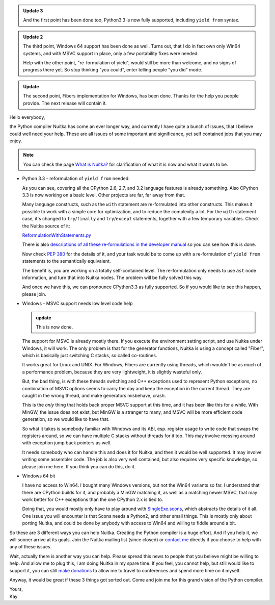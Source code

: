 .. title: Nuitka needs you - a call for help
.. slug: nuitka-needs-you-a-call-for-help
.. date: 2013/04/10 07:51:13
.. tags: Nuitka,Python,compiler

.. admonition:: Update 3

   And the first point has been done too, Python3.3 is now fully supported,
   including ``yield from`` syntax.

.. admonition:: Update 2

   The third point, Windows 64 support has been done as well. Turns out, that I
   do in fact own only Win64 systems, and with MSVC support in place, only a few
   portability fixes were needed.

   Help with the other point, "re-formulation of yield", would still be more
   than welcome, and no signs of progress there yet. So stop thinking "you
   could", enter telling people "you did" mode.

.. admonition:: Update

   The second point, Fibers implementation for Windows, has been done. Thanks
   for the help you people provide. The next release will contain it.

Hello everybody,

the Python compiler Nuitka has come an ever longer way, and currently I have
quite a bunch of issues, that I believe could well need your help. These are
all issues of some important and significance, yet self contained jobs that you
may enjoy.

.. note::

   You can check the page `What is Nuitka? </pages/overview.html>`_ for
   clarification of what it is now and what it wants to be.

* Python 3.3 - reformulation of ``yield from`` needed.

  As you can see, covering all the CPython 2.6, 2.7, and 3.2 language features
  is already something. Also CPython 3.3 is now working on a basic level. Other
  projects are far, far away from that.

  Many language constructs, such as the ``with`` statement are re-formulated
  into other constructs. This makes it possible to work with a simple core for
  optimization, and to reduce the complexity a lot. For the ``with`` statement
  case, it's changed to ``try``/``finally`` and ``try``/``except`` statements,
  together with a few temporary variables. Check the Nuitka source of it:

  `ReformulationWithStatements.py <http://www.nuitka.net/gitweb/?p=Nuitka.git;a=blob;f=nuitka/tree/ReformulationWithStatements.py;h=2a2d5821e5a511201454e5ae8a7c979d48f04c4a;hb=HEAD>`_

  There is also `descriptions of all these re-formulations in the developer
  manual
  </doc/developer-manual.html#language-conversions-to-make-things-simpler>`_ so
  you can see how this is done.

  Now check `PEP 380 <http://www.python.org/dev/peps/pep-0380/>`_ for the
  details of it, and your task would be to come up with a re-formulation of
  ``yield from`` statements to the semantically equivalent.

  The benefit is, you are working on a totally self-contained level. The
  re-formulation only needs to use ``ast`` node information, and turn that into
  Nuitka nodes. The problem will be fully solved this way.

  And once we have this, we can pronounce CPython3.3 as fully supported. So if
  you would like to see this happen, please join.

* Windows - MSVC support needs low level code help

  .. admonition:: update

     This is now done.

  The support for MSVC is already mostly there. If you execute the environment
  setting script, and use Nuitka under Windows, it will work. The only problem
  is that for the generator functions, Nuitka is using a concept called "Fiber",
  which is basically just switching C stacks, so called co-routines.

  It works great for Linux and UNIX. For Windows, Fibers are currently using
  threads, which wouldn't be as much of a performance problem, because they are
  very lightweight, it is slightly wasteful only.

  But, the bad thing, is with these threads switching and C++ exceptions used to
  represent Python exceptions, no combination of MSVC options seems to carry the
  day and keep the exception in the current thread. They are caught in the wrong
  thread, and make generators misbehave, crash.

  This is the *only* thing that holds back proper MSVC support at this time, and
  it has been like this for a while. With MinGW, the issue does not exist, but
  MinGW is a stranger to many, and MSVC will be more efficient code generation,
  so we would like to have that.

  So what it takes is somebody familiar with Windows and its ABI, esp. register
  usage to write code that swaps the registers around, so we can have multiple C
  stacks without threads for it too. This may involve messing around with
  exception jump back pointers as well.

  It needs somebody who can handle this and does it for Nuitka, and then it
  would be well supported. It may involve writing some assembler code. The job
  is also very well contained, but also requires very specific knowledge, so
  please join me here. If you think you can do this, do it.

* Windows 64 bit

  I have no access to Win64. I bought many Windows versions, but not the Win64
  variants so far. I understand that there are CPython builds for it, and
  probably a MinGW matching it, as well as a matching newer MSVC, that may work
  better for C++ exceptions than the one CPython 2.x is tied to.

  Doing that, you would mostly only have to play around with `SingleExe.scons
  <http://www.nuitka.net/gitweb/?p=Nuitka.git;a=blob;f=nuitka/build/SingleExe.scons;h=f32dd2f61293ee6dca3b5b828b30769ea4d00902;hb=HEAD>`_,
  which abstracts the details of it all. One issue you will encounter is that
  Scons needs a Python2, and other small things. This is mostly only about
  porting Nuitka, and could be done by anybody with access to Win64 and willing
  to fiddle around a bit.

So these are 3 different ways you can help Nuitka. Creating the Python compiler
is a huge effort. And if you help it, we will sooner arrive at its goals. Join
the Nuitka mailing list (since closed) or `contact me
<mailto:kay.hayen@gmail.com>`_ directly if you choose to help with any of these
issues.

Wait, actually there is another way you can help. Please spread this news to
people that you believe might be willing to help. And allow me to plug this, I
am doing Nuitka in my spare time. If you feel, you cannot help, but still would
like to support it, you can still `make donations </pages/donations.html>`_ to
allow me to travel to conferences and spend more time on it myself.

Anyway, it would be great if these 3 things got sorted out. Come and join me
for this grand vision of the Python compiler.

| Yours,
| Kay
